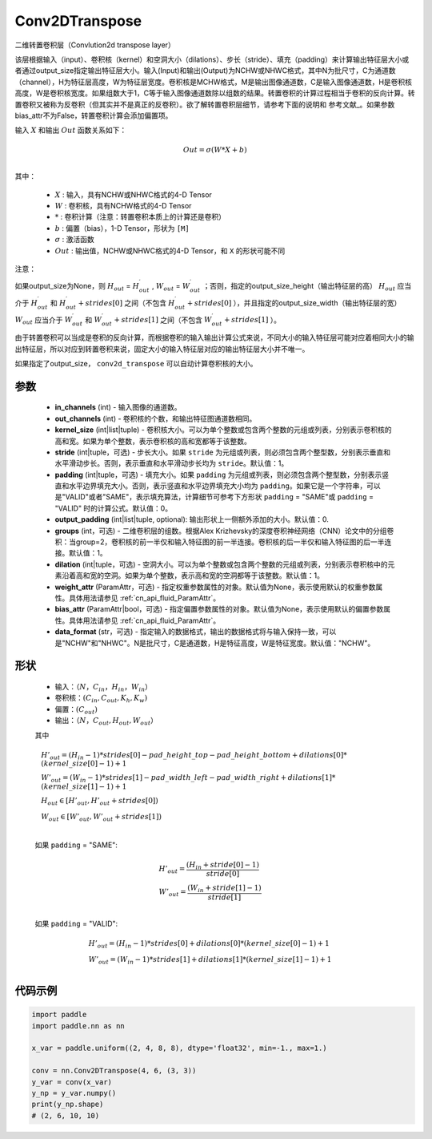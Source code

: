 .. _cn_api_paddle_nn_Conv2DTranspose:

Conv2DTranspose
-------------------------------

.. py:class:: paddle.nn.Conv2DTranspose(in_channels, out_channels, kernel_size, stride=1, padding=0, output_padding=0, groups=1, dilation=1, weight_attr=None, bias_attr=None, data_format="NCHW")


二维转置卷积层（Convlution2d transpose layer）

该层根据输入（input）、卷积核（kernel）和空洞大小（dilations）、步长（stride）、填充（padding）来计算输出特征层大小或者通过output_size指定输出特征层大小。输入(Input)和输出(Output)为NCHW或NHWC格式，其中N为批尺寸，C为通道数（channel），H为特征层高度，W为特征层宽度。卷积核是MCHW格式，M是输出图像通道数，C是输入图像通道数，H是卷积核高度，W是卷积核宽度。如果组数大于1，C等于输入图像通道数除以组数的结果。转置卷积的计算过程相当于卷积的反向计算。转置卷积又被称为反卷积（但其实并不是真正的反卷积）。欲了解转置卷积层细节，请参考下面的说明和 参考文献_。如果参数bias_attr不为False，转置卷积计算会添加偏置项。

.. _参考文献：https://arxiv.org/pdf/1603.07285.pdf


输入 :math:`X` 和输出 :math:`Out` 函数关系如下：

.. math::
                        Out=\sigma (W*X+b)\\

其中：

    -  :math:`X` : 输入，具有NCHW或NHWC格式的4-D Tensor
    -  :math:`W` : 卷积核，具有NCHW格式的4-D Tensor
    -  :math:`*` : 卷积计算（注意：转置卷积本质上的计算还是卷积）
    -  :math:`b` : 偏置（bias），1-D Tensor，形状为 ``[M]``
    -  :math:`σ` : 激活函数
    -  :math:`Out` : 输出值，NCHW或NHWC格式的4-D Tensor，和 ``X`` 的形状可能不同


注意：

如果output_size为None，则 :math:`H_{out}` = :math:`H^\prime_{out}` , :math:`W_{out}` = :math:`W^\prime_{out}` ；否则，指定的output_size_height（输出特征层的高） :math:`H_{out}` 应当介于 :math:`H^\prime_{out}` 和 :math:`H^\prime_{out} + strides[0]` 之间（不包含 :math:`H^\prime_{out} + strides[0]` ），并且指定的output_size_width（输出特征层的宽） :math:`W_{out}` 应当介于 :math:`W^\prime_{out}` 和 :math:`W^\prime_{out} + strides[1]` 之间（不包含 :math:`W^\prime_{out} + strides[1]` ）。

由于转置卷积可以当成是卷积的反向计算，而根据卷积的输入输出计算公式来说，不同大小的输入特征层可能对应着相同大小的输出特征层，所以对应到转置卷积来说，固定大小的输入特征层对应的输出特征层大小并不唯一。

如果指定了output_size， ``conv2d_transpose`` 可以自动计算卷积核的大小。

参数
::::::::::::

  - **in_channels** (int) - 输入图像的通道数。
  - **out_channels** (int) - 卷积核的个数，和输出特征图通道数相同。
  - **kernel_size** (int|list|tuple) - 卷积核大小。可以为单个整数或包含两个整数的元组或列表，分别表示卷积核的高和宽。如果为单个整数，表示卷积核的高和宽都等于该整数。
  - **stride** (int|tuple，可选) - 步长大小。如果 ``stride`` 为元组或列表，则必须包含两个整型数，分别表示垂直和水平滑动步长。否则，表示垂直和水平滑动步长均为 ``stride``。默认值：1。
  - **padding** (int|tuple，可选) - 填充大小。如果 ``padding`` 为元组或列表，则必须包含两个整型数，分别表示竖直和水平边界填充大小。否则，表示竖直和水平边界填充大小均为 ``padding``。如果它是一个字符串，可以是"VALID"或者"SAME"，表示填充算法，计算细节可参考下方形状 ``padding`` = "SAME"或  ``padding`` = "VALID" 时的计算公式。默认值：0。
  - **output_padding** (int|list|tuple, optional): 输出形状上一侧额外添加的大小。默认值：0.
  - **groups** (int，可选) - 二维卷积层的组数。根据Alex Krizhevsky的深度卷积神经网络（CNN）论文中的分组卷积：当group=2，卷积核的前一半仅和输入特征图的前一半连接。卷积核的后一半仅和输入特征图的后一半连接。默认值：1。
  - **dilation** (int|tuple，可选) - 空洞大小。可以为单个整数或包含两个整数的元组或列表，分别表示卷积核中的元素沿着高和宽的空洞。如果为单个整数，表示高和宽的空洞都等于该整数。默认值：1。
  - **weight_attr** (ParamAttr，可选) - 指定权重参数属性的对象。默认值为None，表示使用默认的权重参数属性。具体用法请参见  :ref:`cn_api_fluid_ParamAttr`。
  - **bias_attr** (ParamAttr|bool，可选) - 指定偏置参数属性的对象。默认值为None，表示使用默认的偏置参数属性。具体用法请参见  :ref:`cn_api_fluid_ParamAttr`。
  - **data_format** (str，可选) - 指定输入的数据格式，输出的数据格式将与输入保持一致，可以是"NCHW"和"NHWC"。N是批尺寸，C是通道数，H是特征高度，W是特征宽度。默认值："NCHW"。
  

形状
::::::::::::

    - 输入：:math:`（N，C_{in}， H_{in}， W_{in}）`

    - 卷积核：:math:`(C_{in}, C_{out}, K_{h}, K_{w})`

    - 偏置：:math:`(C_{out})`

    - 输出：:math:`（N，C_{out}, H_{out}, W_{out}）`

    其中

    .. math::

        & H'_{out} = (H_{in}-1)*strides[0] - pad\_height\_top - pad\_height\_bottom + dilations[0]*(kernel\_size[0]-1)+1\\
        & W'_{out} = (W_{in}-1)*strides[1]- pad\_width\_left - pad\_width\_right + dilations[1]*(kernel\_size[1]-1)+1 \\
        & H_{out}\in[H'_{out},H'_{out} + strides[0])\\
        & W_{out}\in[W'_{out},W'_{out} + strides[1])\\

    如果 ``padding`` = "SAME":

    .. math::
        & H'_{out} = \frac{(H_{in} + stride[0] - 1)}{stride[0]}\\
        & W'_{out} = \frac{(W_{in} + stride[1] - 1)}{stride[1]}\\

    如果 ``padding`` = "VALID":

    .. math::
        & H'_{out} = (H_{in}-1)*strides[0] + dilations[0]*(kernel\_size[0]-1)+1\\
        & W'_{out} = (W_{in}-1)*strides[1] + dilations[1]*(kernel\_size[1]-1)+1 \\


代码示例
::::::::::::

..  code-block:: python

    import paddle
    import paddle.nn as nn

    x_var = paddle.uniform((2, 4, 8, 8), dtype='float32', min=-1., max=1.)

    conv = nn.Conv2DTranspose(4, 6, (3, 3))
    y_var = conv(x_var)
    y_np = y_var.numpy()
    print(y_np.shape)
    # (2, 6, 10, 10)

